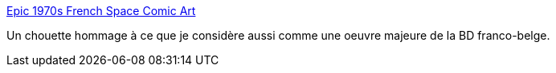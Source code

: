 :jbake-type: post
:jbake-status: published
:jbake-title: Epic 1970s French Space Comic Art
:jbake-tags: art,science-fiction,bande-dessinée,espace,_mois_févr.,_année_2015
:jbake-date: 2015-02-21
:jbake-depth: ../
:jbake-uri: shaarli/1424509828000.adoc
:jbake-source: https://nicolas-delsaux.hd.free.fr/Shaarli?searchterm=http%3A%2F%2Fwww.darkroastedblend.com%2F2015%2F02%2Fepic-1970s-french-space-comic-art.html&searchtags=art+science-fiction+bande-dessin%C3%A9e+espace+_mois_f%C3%A9vr.+_ann%C3%A9e_2015
:jbake-style: shaarli

http://www.darkroastedblend.com/2015/02/epic-1970s-french-space-comic-art.html[Epic 1970s French Space Comic Art]

Un chouette hommage à ce que je considère aussi comme une oeuvre majeure de la BD franco-belge.
